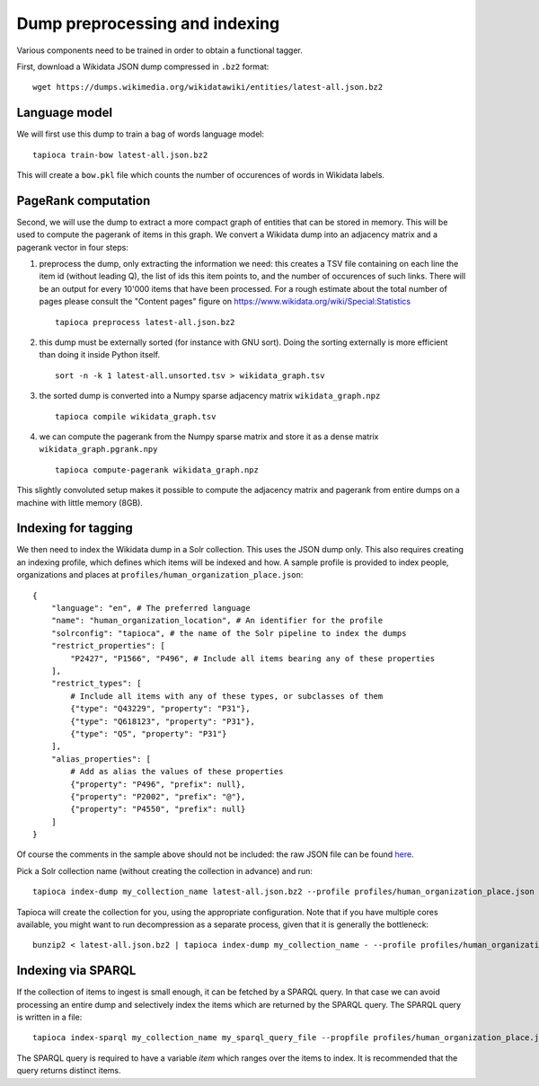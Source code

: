 .. _indexing:

Dump preprocessing and indexing
===============================

Various components need to be trained in order to obtain a functional
tagger.

First, download a Wikidata JSON dump compressed in ``.bz2``
format:

::

   wget https://dumps.wikimedia.org/wikidatawiki/entities/latest-all.json.bz2


Language model
--------------

We will first use this dump to train a bag of words language model:

::

   tapioca train-bow latest-all.json.bz2

This will create a ``bow.pkl`` file which counts the number of
occurences of words in Wikidata labels.

PageRank computation
--------------------

Second, we will use the dump to extract a more compact graph of entities
that can be stored in memory. This will be used to compute the pagerank
of items in this graph. We convert a Wikidata dump into an adjacency
matrix and a pagerank vector in four steps:

1. preprocess the dump, only
   extracting the information we need: this creates a TSV file containing
   on each line the item id (without leading Q), the list of ids this item
   points to, and the number of occurences of such links. There will be an
   output for every 10'000 items that have been processed. For a rough
   estimate about the total number of pages please consult the "Content pages"
   figure on https://www.wikidata.org/wiki/Special:Statistics
  
   ::

      tapioca preprocess latest-all.json.bz2

2. this dump must be externally sorted (for instance with GNU sort).
   Doing the sorting externally is more efficient than doing it inside
   Python itself.

   ::

      sort -n -k 1 latest-all.unsorted.tsv > wikidata_graph.tsv

3. the sorted dump is converted into a Numpy sparse adjacency matrix
   ``wikidata_graph.npz``

   ::

      tapioca compile wikidata_graph.tsv

4. we can compute the pagerank from the Numpy sparse matrix and store it
   as a dense matrix ``wikidata_graph.pgrank.npy``

   ::

      tapioca compute-pagerank wikidata_graph.npz

This slightly convoluted setup makes it possible to compute the
adjacency matrix and pagerank from entire dumps on a machine with little
memory (8GB).

Indexing for tagging
--------------------

We then need to index the Wikidata dump in a Solr collection. This uses
the JSON dump only. This also requires creating an indexing profile,
which defines which items will be indexed and how. A sample profile is
provided to index people, organizations and places at
``profiles/human_organization_place.json``:

::

   {
       "language": "en", # The preferred language
       "name": "human_organization_location", # An identifier for the profile
       "solrconfig": "tapioca", # the name of the Solr pipeline to index the dumps
       "restrict_properties": [
           "P2427", "P1566", "P496", # Include all items bearing any of these properties
       ],
       "restrict_types": [
           # Include all items with any of these types, or subclasses of them
           {"type": "Q43229", "property": "P31"},
           {"type": "Q618123", "property": "P31"},
           {"type": "Q5", "property": "P31"}
       ],
       "alias_properties": [
           # Add as alias the values of these properties
           {"property": "P496", "prefix": null},
           {"property": "P2002", "prefix": "@"},
           {"property": "P4550", "prefix": null}
       ]
   }

Of course the comments in the sample above should not be included: the raw JSON file can be found `here  <https://raw.githubusercontent.com/wetneb/opentapioca/master/profiles/human_organization_location.json>`_.

Pick a Solr collection name (without creating the collection in advance) and run:

::

   tapioca index-dump my_collection_name latest-all.json.bz2 --profile profiles/human_organization_place.json

Tapioca will create the collection for you, using the appropriate configuration.
Note that if you have multiple cores available, you might want to run
decompression as a separate process, given that it is generally the
bottleneck:

::

   bunzip2 < latest-all.json.bz2 | tapioca index-dump my_collection_name - --profile profiles/human_organization_place.json


Indexing via SPARQL
-------------------

If the collection of items to ingest is small enough, it can be fetched by a SPARQL query. In that
case we can avoid processing an entire dump and selectively index the items which are returned by the SPARQL
query. The SPARQL query is written in a file:

::

   tapioca index-sparql my_collection_name my_sparql_query_file --propfile profiles/human_organization_place.json


The SPARQL query is required to have a variable `item` which ranges over the items to index. It is recommended
that the query returns distinct items.

